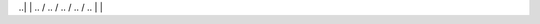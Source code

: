 ..|            |
.. \          /       
..  \        /        
..   \      /         
..    \    /          
..     |  |   
